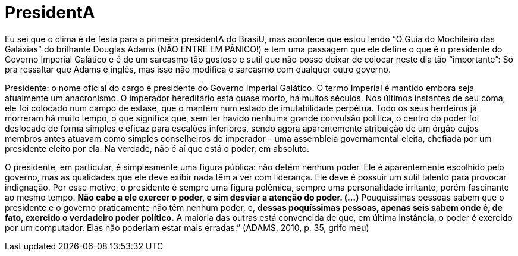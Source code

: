 = PresidentA
:updated_at: 2011-01-01
:hp-image: http://f.i.uol.com.br/livraria/capas/images/11144230.jpeg

Eu sei que o clima é de festa para a primeira presidentA do BrasiU, mas acontece que estou lendo “O Guia do Mochileiro das Galáxias” do brilhante Douglas Adams (NÃO ENTRE EM PÂNICO!) e tem uma passagem que ele define o que é o presidente do Governo Imperial Galático e é de um sarcasmo tão gostoso e sutil que não posso deixar de colocar neste dia tão “importante”: Só pra ressaltar que Adams é inglês, mas isso não modifica o sarcasmo com qualquer outro governo.

Presidente: o nome oficial do cargo é presidente do Governo Imperial Galático. O termo Imperial é mantido embora seja atualmente um anacronismo. O imperador hereditário está quase morto, há muitos séculos. Nos últimos instantes de seu coma, ele foi colocado num campo de estase, que o mantém num estado de imutabilidade perpétua. Todo os seus herdeiros já morreram há muito tempo, o que significa que, sem ter havido nenhuma grande convulsão política, o centro do poder foi deslocado de forma simples e eficaz para escalões inferiores, sendo agora aparentemente atribuição de um órgão cujos membros antes atuavam como simples conselheiros do imperador – uma assembleia governamental eleita, chefiada por um presidente eleito por ela. Na verdade, não é aí que está o poder, em absoluto.

O presidente, em particular, é simplesmente uma figura pública: não detém nenhum poder. Ele é aparentemente escolhido pelo governo, mas as qualidades que ele deve exibir nada têm a ver com liderança. Ele deve é possuir um sutil talento para provocar indignação. Por esse motivo, o presidente é sempre uma figura polêmica, sempre uma personalidade irritante, porém fascinante ao mesmo tempo. **Não cabe a ele exercer o poder, e sim desviar a atenção do poder. (…)** Pouquíssimas pessoas sabem que o presidente e o governo praticamente não têm nenhum poder, e, **dessas poquíssimas pessoas, apenas seis sabem onde é, de fato, exercido o verdadeiro poder político.** A maioria das outras está convencida de que, em última instância, o poder é exercido por um computador. Elas não poderiam estar mais erradas.” (ADAMS, 2010, p. 35, grifo meu)